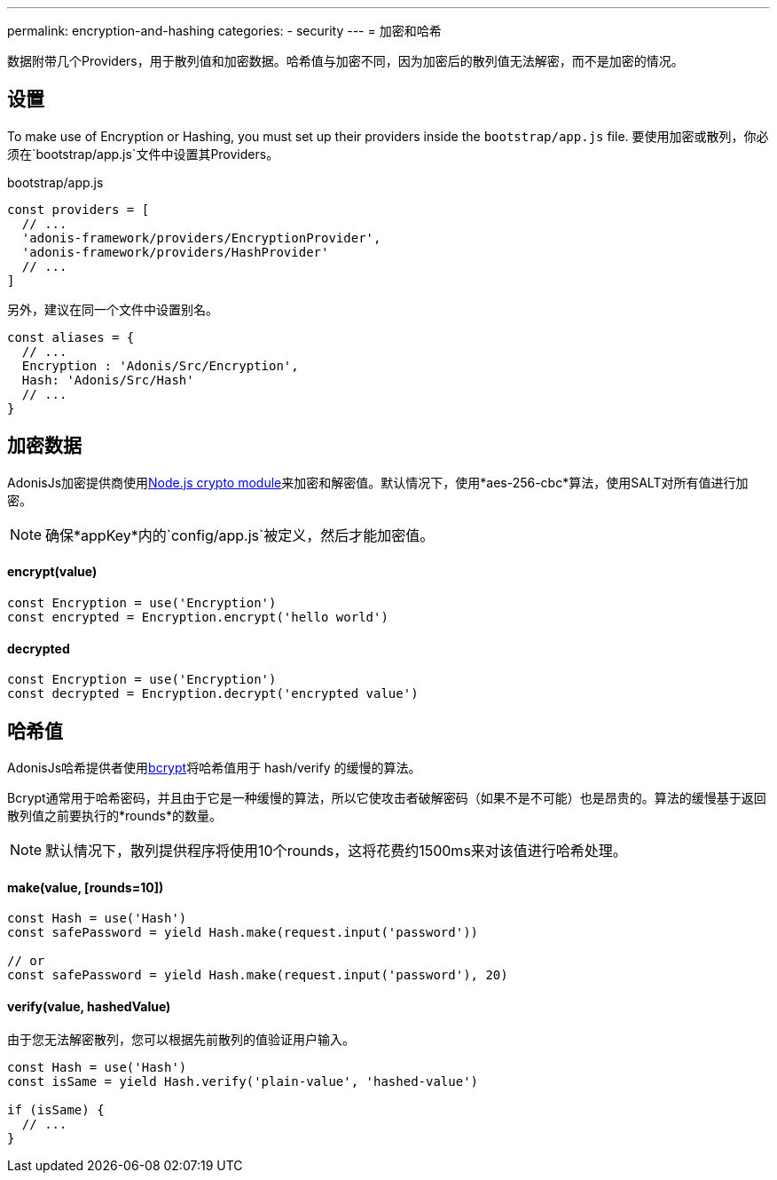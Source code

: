 ---
permalink: encryption-and-hashing
categories:
- security
---
= 加密和哈希

toc::[]

数据附带几个Providers，用于散列值和加密数据。哈希值与加密不同，因为加密后的散列值无法解密，而不是加密的情况。

== 设置
To make use of Encryption or Hashing, you must set up their providers inside the `bootstrap/app.js` file.
要使用加密或散列，你必须在`bootstrap/app.js`文件中设置其Providers。

.bootstrap/app.js
[source, javascript]
----
const providers = [
  // ...
  'adonis-framework/providers/EncryptionProvider',
  'adonis-framework/providers/HashProvider'
  // ...
]
----
另外，建议在同一个文件中设置别名。

[source, javascript]
----
const aliases = {
  // ...
  Encryption : 'Adonis/Src/Encryption',
  Hash: 'Adonis/Src/Hash'
  // ...
}
----

== 加密数据

AdonisJs加密提供商使用link:https://nodejs.org/api/crypto.html[Node.js crypto module, window="_blank"]来加密和解密值。默认情况下，使用*aes-256-cbc*算法，使用SALT对所有值进行加密。

NOTE: 确保*appKey*内的`config/app.js`被定义，然后才能加密值。

==== encrypt(value)
[source, javascript]
----
const Encryption = use('Encryption')
const encrypted = Encryption.encrypt('hello world')
----

==== decrypted
[source, javascript]
----
const Encryption = use('Encryption')
const decrypted = Encryption.decrypt('encrypted value')
----

== 哈希值
AdonisJs哈希提供者使用link:https://en.wikipedia.org/wiki/Bcrypt[bcrypt, window="_blank"]将哈希值用于 hash/verify 的缓慢的算法。

Bcrypt通常用于哈希密码，并且由于它是一种缓慢的算法，所以它使攻击者破解密码（如果不是不可能）也是昂贵的。算法的缓慢基于返回散列值之前要执行的*rounds*的数量。

NOTE: 默认情况下，散列提供程序将使用10个rounds，这将花费约1500ms来对该值进行哈希处理。

==== make(value, [rounds=10])
[source, javascript]
----
const Hash = use('Hash')
const safePassword = yield Hash.make(request.input('password'))

// or
const safePassword = yield Hash.make(request.input('password'), 20)
----

==== verify(value, hashedValue)
由于您无法解密散列，您可以根据先前散列的值验证用户输入。

[source, javascript]
----
const Hash = use('Hash')
const isSame = yield Hash.verify('plain-value', 'hashed-value')

if (isSame) {
  // ...
}
----
